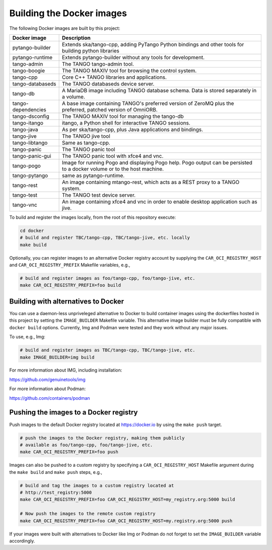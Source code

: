 Building the Docker images
==========================

The following Docker images are built by this project:

+--------------------+-------------------------------------------------------+
| Docker image       | Description                                           |
+====================+=======================================================+
| pytango-builder    | Extends ska/tango-cpp, adding PyTango Python          |
|                    | bindings and other tools for building python libraries|
+--------------------+-------------------------------------------------------+
| pytango-runtime    | Extends pytango-builder without any tools for         |
|                    | development.                                          |
+--------------------+-------------------------------------------------------+
| tango-admin        | The TANGO tango-admin tool.                           |
+--------------------+-------------------------------------------------------+
| tango-boogie       | The TANGO MAXIV tool for browsing the control system. |
+--------------------+-------------------------------------------------------+
| tango-cpp          | Core C++ TANGO libraries and applications.            |
+--------------------+-------------------------------------------------------+
| tango-databaseds   | The TANGO databaseds device server.                   |
+--------------------+-------------------------------------------------------+
| tango-db           | A MariaDB image including TANGO database schema. Data |
|                    | is stored separately in a volume.                     |
+--------------------+-------------------------------------------------------+
| tango-dependencies | A base image containing TANGO's preferred version of  |
|                    | ZeroMQ plus the preferred, patched version of         |
|                    | OmniORB.                                              |
+--------------------+-------------------------------------------------------+
| tango-dsconfig     | The TANGO MAXIV tool for managing the tango-db        |
+--------------------+-------------------------------------------------------+
| tango-itango       | itango, a Python shell for interactive TANGO          |
|                    | sessions.                                             |
+--------------------+-------------------------------------------------------+
| tango-java         | As per ska/tango-cpp, plus Java applications and      |
|                    | bindings.                                             |
+--------------------+-------------------------------------------------------+
| tango-jive         | The TANGO jive tool                                   |
+--------------------+-------------------------------------------------------+
| tango-libtango     | Same as tango-cpp.                                    |
+--------------------+-------------------------------------------------------+
| tango-panic        | The TANGO panic tool                                  |
+--------------------+-------------------------------------------------------+
| tango-panic-gui    | The TANGO panic tool with xfce4 and vnc.              |
+--------------------+-------------------------------------------------------+
| tango-pogo         | Image for running Pogo and displaying Pogo help. Pogo |
|                    | output can be persisted to a docker volume or to the  |
|                    | host machine.                                         |
+--------------------+-------------------------------------------------------+
| tango-pytango      | same as pytango-runtime.                              |
+--------------------+-------------------------------------------------------+
| tango-rest         | An image containing mtango-rest, which acts as a REST |
|                    | proxy to a TANGO system.                              |
+--------------------+-------------------------------------------------------+
| tango-test         | The TANGO test device server.                         |
+--------------------+-------------------------------------------------------+
| tango-vnc          | An image containing xfce4 and vnc in order to enable  | 
|                    | desktop application such as jive.                     |
+--------------------+-------------------------------------------------------+

To build and register the images locally, from the root of this
repository execute:

.. code-block:: console

   cd docker
   # build and register TBC/tango-cpp, TBC/tango-jive, etc. locally
   make build

Optionally, you can register images to an alternative Docker registry
account by supplying the ``CAR_OCI_REGISTRY_HOST`` and
``CAR_OCI_REGISTRY_PREFIX`` Makefile variables, e.g.,

.. code-block:: console

   # build and register images as foo/tango-cpp, foo/tango-jive, etc.
   make CAR_OCI_REGISTRY_PREFIX=foo build
   
Building with alternatives to Docker
------------------------------------

You can use a daemon-less unpriveleged alternative to Docker to build container images using the dockerfiles hosted in this project by setting the ``IMAGE_BUILDER`` Makefile variable. This alternative image builder must be fully compatible with ``docker build`` options. Currently, Img and Podman were tested and they work without any major issues.

To use, e.g., Img:

.. code-block:: console

   # build and register images as TBC/tango-cpp, TBC/tango-jive, etc.
   make IMAGE_BUILDER=img build

For more information about IMG, including installation:

https://github.com/genuinetools/img

For more information about Podman:

https://github.com/containers/podman 



Pushing the images to a Docker registry
---------------------------------------

Push images to the default Docker registry located at https://docker.io by
using the ``make push`` target.

.. code-block:: console

   # push the images to the Docker registry, making them publicly
   # available as foo/tango-cpp, foo/tango-jive, etc.
   make CAR_OCI_REGISTRY_PREFIX=foo push

Images can also be pushed to a custom registry by specifying a
``CAR_OCI_REGISTRY_HOST`` Makefile argument during the ``make build``
and ``make push`` steps, e.g.,

.. code-block:: console

   # build and tag the images to a custom registry located at
   # http://test_registry:5000
   make CAR_OCI_REGISTRY_PREFIX=foo CAR_OCI_REGISTRY_HOST=my_registry.org:5000 build

   # Now push the images to the remote custom registry
   make CAR_OCI_REGISTRY_PREFIX=foo CAR_OCI_REGISTRY_HOST=my.registry.org:5000 push

If your images were built with alternatives to Docker like Img or Podman do not forget to set the ``IMAGE_BUILDER`` variable accordingly.

